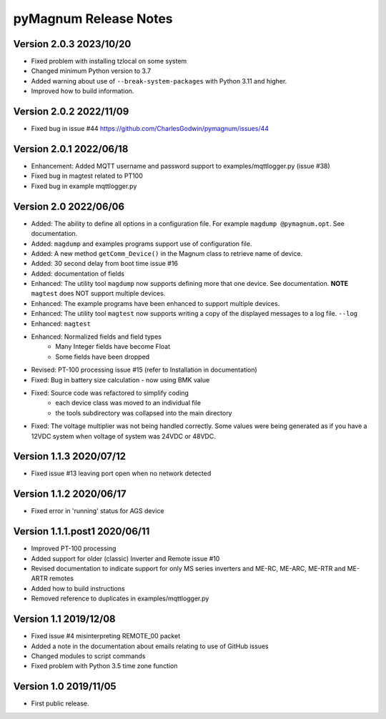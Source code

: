 =======================
 pyMagnum Release Notes
=======================
Version 2.0.3 2023/10/20
------------------------
- Fixed problem with installing tzlocal on some system
- Changed minimum Python version to 3.7
- Added warning about use of ``--break-system-packages`` with Python 3.11 and higher.
- Improved how to build information.

Version 2.0.2 2022/11/09
------------------------
- Fixed bug in issue #44 https://github.com/CharlesGodwin/pymagnum/issues/44

Version 2.0.1 2022/06/18
------------------------
- Enhancement: Added MQTT username and password support to examples/mqttlogger.py (issue #38)
- Fixed bug in magtest related to PT100
- Fixed bug in example mqttlogger.py

Version 2.0   2022/06/06
------------------------
- Added: The ability to define all options in a configuration file. For example ``magdump @pymagnum.opt``. See documentation.
- Added: ``magdump`` and examples programs support use of configuration file.
- Added: A new method ``getComm_Device()`` in the Magnum class to retrieve name of device.
- Added: 30 second delay from boot time issue #16
- Added: documentation of fields
- Enhanced: The utility tool ``magdump`` now supports defining more that one device. See documentation. **NOTE** ``magtest`` does NOT support multiple devices.
- Enhanced: The example programs have been enhanced to support multiple devices.
- Enhanced: The utility tool ``magtest`` now supports writing a copy of the displayed messages to a log file. ``--log``
- Enhanced: ``magtest``
- Enhanced: Normalized fields and field types
    - Many Integer fields have become Float
    - Some fields have been dropped
- Revised: PT-100 processing issue #15
  (refer to Installation in documentation)
- Fixed: Bug in battery size calculation - now using BMK value
- Fixed: Source code was refactored to simplify coding
    - each device class was moved to an individual file
    - the tools subdirectory was collapsed into the main directory
- Fixed: The voltage multiplier was not being handled correctly. Some values were being generated as if you have a 12VDC system when voltage of system was 24VDC or 48VDC.

Version 1.1.3   2020/07/12
--------------------------
- Fixed issue #13 leaving port open when no network detected

Version 1.1.2   2020/06/17
--------------------------
- Fixed error in 'running' status for AGS device

Version 1.1.1.post1 2020/06/11
------------------------------
- Improved PT-100 processing
- Added support for older (classic) Inverter and Remote issue #10
- Revised documentation to indicate support for only MS series inverters and ME-RC, ME-ARC, ME-RTR and ME-ARTR remotes
- Added how to build instructions
- Removed reference to duplicates in examples/mqttlogger.py

Version 1.1     2019/12/08
---------------------------
- Fixed issue #4 misinterpreting REMOTE_00 packet
- Added a note in the documentation about emails relating to use of GitHub issues
- Changed modules to script commands
- Fixed problem with Python 3.5 time zone function

Version 1.0     2019/11/05
---------------------------
- First public release.
